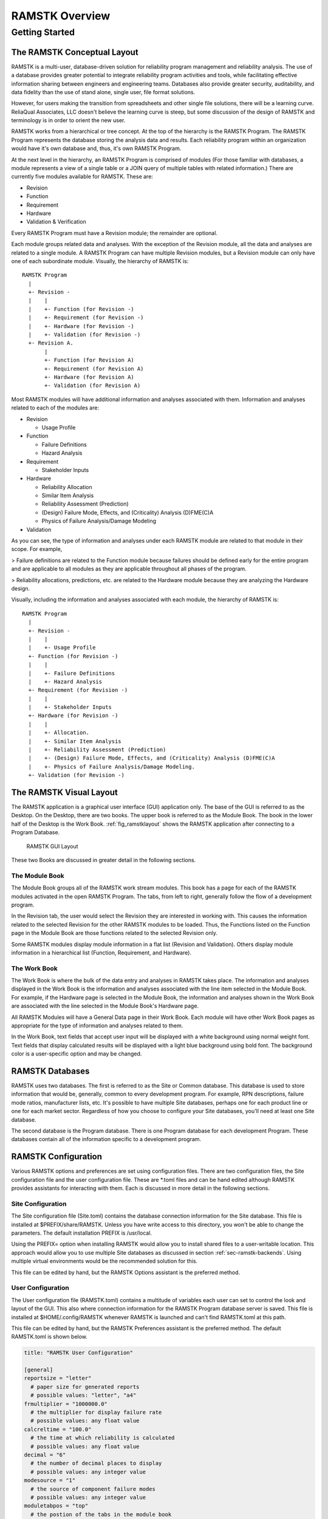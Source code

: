 ***************
RAMSTK Overview
***************

Getting Started
===============

The RAMSTK Conceptual Layout
----------------------------

RAMSTK is a multi-user, database-driven solution for reliability program
management and reliability analysis.  The use of a database provides greater
potential to integrate reliability program activities and tools, while
facilitating effective information sharing between engineers and engineering
teams.  Databases also provide greater security, auditability, and data
fidelity than the use of stand alone, single user, file format solutions.

However, for users making the transition from spreadsheets and other single
file solutions, there will be a learning curve.  ReliaQual Associates, LLC
doesn't believe the learning curve is steep, but some discussion of the
design of RAMSTK and terminology is in order to orient the new user.

RAMSTK works from a hierarchical or tree concept.  At the top of the
hierarchy is the RAMSTK Program.  The RAMSTK Program represents the database
storing the analysis data and results.  Each reliability program within an
organization would have it's own database and, thus, it's own RAMSTK Program.

At the next level in the hierarchy, an RAMSTK Program is comprised of modules
(For those familiar with databases, a module represents a view of a single
table or a JOIN query of multiple tables with related information.)  There are
currently five modules available for RAMSTK.  These are:

* Revision
* Function
* Requirement
* Hardware
* Validation & Verification

Every RAMSTK Program must have a Revision module; the remainder are optional.

Each module groups related data and analyses.  With the exception of the
Revision module, all the data and analyses are related to a single module.  A
RAMSTK Program can have multiple Revision modules, but a Revision module can
only have one of each subordinate module.  Visually, the hierarchy of RAMSTK
is::

  RAMSTK Program
    |
    +- Revision -
    |    |
    |    +- Function (for Revision -)
    |    +- Requirement (for Revision -)
    |    +- Hardware (for Revision -)
    |    +- Validation (for Revision -)
    +- Revision A.
         |
         +- Function (for Revision A)
         +- Requirement (for Revision A)
         +- Hardware (for Revision A)
         +- Validation (for Revision A)

Most RAMSTK modules will have additional information and analyses associated
with them.  Information and analyses related to each of the modules are:

* Revision

  * Usage Profile

* Function

  * Failure Definitions
  * Hazard Analysis

* Requirement

  * Stakeholder Inputs

* Hardware

  * Reliability Allocation
  * Similar Item Analysis
  * Reliability Assessment (Prediction)
  * (Design) Failure Mode, Effects, and (Criticality) Analysis (D)FME(C)A
  * Physics of Failure Analysis/Damage Modeling

* Validation

As you can see, the type of information and analyses under each RAMSTK module
are related to that module in their scope.  For example,

> Failure definitions are related to the Function module because failures should
be defined early for the entire program and are applicable to all modules as
they are applicable throughout all phases of the program.

> Reliability allocations, predictions, etc. are related to the Hardware
module because they are analyzing the Hardware design.

Visually, including the information and analyses associated with each module,
the hierarchy of RAMSTK is::

  RAMSTK Program
    |
    +- Revision -
    |    |
    |    +- Usage Profile
    +- Function (for Revision -)
    |    |
    |    +- Failure Definitions
    |    +- Hazard Analysis
    +- Requirement (for Revision -)
    |    |
    |    +- Stakeholder Inputs
    +- Hardware (for Revision -)
    |    |
    |    +- Allocation.
    |    +- Similar Item Analysis
    |    +- Reliability Assessment (Prediction)
    |    +- (Design) Failure Mode, Effects, and (Criticality) Analysis (D)FME(C)A
    |    +- Physics of Failure Analysis/Damage Modeling.
    +- Validation (for Revision -)

The RAMSTK Visual Layout
------------------------

The RAMSTK application is a graphical user interface (GUI) application only.
The base of the GUI is referred to as the Desktop.  On the Desktop, there
are two books.  The upper book is referred to as the Module Book.  The book in
the lower half of the Desktop is the Work Book.  :ref:`fig_ramstklayout` shows
the RAMSTK application after connecting to a Program Database.

.. _fig_ramstklayout:

.. figure:: ./figures/new_program_db_first_open.png

   RAMSTK GUI Layout

These two Books are discussed in greater detail in the following sections.

The Module Book
^^^^^^^^^^^^^^^

The Module Book groups all of the RAMSTK work stream modules.  This book has a
page for each of the RAMSTK modules activated in the open RAMSTK Program.  The
tabs, from left to right, generally follow the flow of a development program.

In the Revision tab, the user would select the Revision they are interested
in working with.  This causes the information related to the selected
Revision for the other RAMSTK modules to be loaded.  Thus, the Functions
listed on the Function page in the Module Book are those functions related to
the selected Revision only.

Some RAMSTK modules display module information in a flat list (Revision and
Validation).  Others display module information in a hierarchical list
(Function, Requirement, and Hardware).

The Work Book
^^^^^^^^^^^^^

The Work Book is where the bulk of the data entry and analyses in RAMSTK
takes place.  The information and analyses displayed in the Work Book is the
information and analyses associated with the line item selected in the Module
Book.  For example, if the Hardware page is selected in the Module Book, the
information and analyses shown in the Work Book are associated with the line
selected in the Module Book's Hardware page.

All RAMSTK Modules will have a General Data page in their Work Book.  Each
module will have other Work Book pages as appropriate for the type of
information and analyses related to them.

In the Work Book, text fields that accept user input will be displayed with a
white background using normal weight font.  Text fields that display
calculated results will be displayed with a light blue background using bold
font.  The background color is a user-specific option and may be changed.

.. _sec-ramstk-backends:

RAMSTK Databases
----------------

RAMSTK uses two databases.  The first is referred to as the Site or Common
database.  This database is used to store information that would be,
generally, common to every development program.  For example, RPN
descriptions, failure mode ratios, manufacturer lists, etc.  It's possible to
have multiple Site databases, perhaps one for each product line or one for
each market sector.  Regardless of how you choose to configure your Site
databases, you'll need at least one Site database.

The second database is the Program database.  There is one Program database
for each development Program.  These databases contain all of the information
specific to a development program.

.. _sec-ramstk-configuration:

RAMSTK Configuration
--------------------

Various RAMSTK options and preferences are set using configuration files.  There
are two configuration files, the Site configuration file and the user
configuration file.  These are \*.toml files and can be hand edited although
RAMSTK provides assistants for interacting with them.  Each is discussed in
more detail in the following sections.

.. _sec-ramstk-site-configuration:

Site Configuration
^^^^^^^^^^^^^^^^^^

The Site configuration file (Site.toml) contains the database
connection information for the Site database.  This file is installed at
$PREFIX/share/RAMSTK.  Unless you have write access to this directory, you
won't be able to change the parameters.  The default installation PREFIX is
/usr/local.

Using the PREFIX= option when installing RAMSTK would allow you to install
shared files to a user-writable location.  This approach would allow you to
use multiple Site databases as discussed in section
:ref:`sec-ramstk-backends`.  Using multiple virtual environments would be the
recommended solution for this.

This file can be edited by hand, but the RAMSTK Options assistant is the
preferred method.

.. _sec-ramstk-user-configuration:

User Configuration
^^^^^^^^^^^^^^^^^^

The User configuration file (RAMSTK.toml) contains a multitude of variables
each user can set to control the look and layout of the GUI.  This also where
connection information for the RAMSTK Program database server is saved.  This
file is installed at $HOME/.config/RAMSTK whenever RAMSTK is launched and
can't find RAMSTK.toml at this path.

This file can be edited by hand, but the RAMSTK Preferences assistant is the
preferred method.  The default RAMSTK.toml is shown below.

.. code-block:: toml

   title: "RAMSTK User Configuration"

   [general]
   reportsize = "letter"
     # paper size for generated reports
     # possible values: "letter", "a4"
   frmultiplier = "1000000.0"
     # the multiplier for display failure rate
     # possible values: any float value
   calcreltime = "100.0"
     # the time at which reliability is calculated
     # possible values: any float value
   decimal = "6"
     # the number of decimal places to display
     # possible values: any integer value
   modesource = "1"
     # the source of component failure modes
     # possible values: any integer value
   moduletabpos = "top"
     # the postion of the tabs in the module book
     # possible values: "bottom", "left", "right", "top"
   worktabpos = "bottom"
     # the position of the tabs in the work book
     # possible values: "bottom", "left", "right", "top"
   loglevel = "INFO"
     # the level of messages to log while running RAMSTK
     # possible values: "DEBUG", "ERROR", "INFO", "WARNING"

   [directories]
   datadir = "$HOME/.config/RAMSTK/layouts"
     # directory containing layout files for RAMSTK
     # possible values: any directory the user has read/write access
   icondir = "$HOME/.config/RAMSTK/icons"
     # directory containing the RAMSTK icons
     # possible values: any directory the user has read/write access
   logdir = "$HOME/.config/RAMSTK/logs"
     # directory where RAMSTK runtime logs are written
     # possible values: any directory the user has read/write access

   [layouts]
   allocation = "allocation.toml"
     # the name of the file containing Allocation tree layout information
     # possible values: any valid file name
   failure_definition = "failure_definition.toml"
     # the name of the file containing Failure Definition list layout information
     # possible values: any valid file name
   fmea = "fmea.toml"
     # the name of the file containing Failure Mode and Effects Analysis tree layout information
     # possible values: any valid file name
   function = "function.toml"
     # the name of the file containing Function tree layout information
     # possible values: any valid file name
   hardware = "hardware.toml"
     # the name of the file containing Hardware tree layout information
     # possible values: any valid file name
   hazard = "hazard.toml"
     # the name of the file containing Hazard Analysis tree layout information
     # possible values: any valid file name
   pof = "pof.toml"
     # the name of the file containing Physics of Failure analysis tree layout information
     # possible values: any valid file name
   requirement = "requirement.toml"
     # the name of the file containing Requirement tree layout information
     # possible values: any valid file name
   revision = "revision.toml"
     # the name of the file containing Revision list layout information.
     # possible values: any valid file name
   similar_item = "similar_item.toml"
     # the name of the file containing Similar Item tree layout information
     # possible values: any valid file name
   stakeholder = "stakeholder.toml"
     # the name of the file containing Stakeholder list layout information
     # possible values: any valid file name
   usage_profile = "usage_profile.toml"
     # the name of the file containing Usage Profile tree layout information
     # possible values: any valid file name
   validation = "validation.toml"
     # the name of the file containing Validation list layout information
     # possible values: any valid file name

   [colors]
   allocationbg = "#000000"
     # the background color of the Allocation analysis worksheet
     # possible values: any hexidecimal color code
   allocationfg = "#FFFFFF"
     # the foreground color of the Allocation analysis worksheet
     # possible values: any hexidecimal color code
   failure_definitionbg = "#000000"
     # the background color of the Failure Definition list
     # possible values: any hexidecimal color code
   failure_definitionfg = "#FFFFFF"
     # the foreground color of the Failure Definition list
     # possible values: any hexidecimal color code
   fmeabg = "#000000"
     # the background color of the Failure Mode and Effects Analysis worksheet
     # possible values: any hexidecimal color code
   fmeafg = "#FFFFFF"
     # the foreground color of the Failure Mode and Effects Analysis worksheet
     # possible values: any hexidecimal color code
   functionbg = "#000000"
     # the background color of the Function tree
     # possible values: any hexidecimal color code
   functionfg = "#FFFFFF"
     # the foreground color of the Function tree
     # possible values: any hexidecimal color code
   hardwarebg = "#000000"
     # the background color of the Hardware tree
     # possible values: any hexidecimal color code
   hardwarefg = "#FFFFFF"
     # the foreground color of the Hardware tree
     # possible values: any hexidecimal color code
   hazardbg = "#000000"
     # the background color of the Hazard analysis worksheet
     # possible values: any hexidecimal color code
   hazardfg = "#FFFFFF"
     # the foreground color of the Hazard analysis worksheet
     # possible values: any hexidecimal color code
   pofbg = "#000000"
     # the background color of the Physics of Failure analysis worksheet
     # possible values: any hexidecimal color code
   poffg = "#FFFFFF"
     # the foreground color of the Physics of Failure analysis worksheet
     # possible values: any hexidecimal color code
   requirementbg = "#000000"
     # the background color of the Requirement tree
     # possible values: any hexidecimal color code
   requirementfg = "#FFFFFF"
     # the foreground color of the Requirement tree
     # possible values: any hexidecimal color code
   revisionbg = "#000000"
     # the background color of the Revision list
     # possible values: any hexidecimal color code
   revisionfg = "#FFFFFF"
     # the foreground color of the Revision list
     # possible values: any hexidecimal color code
   similar_itembg  = "#000000"
     # the background color of the Similar Item analysis worksheet
     # possible values: any hexidecimal color code
   similar_itemfg = "#FFFFFF"
     # the foreground color of the Similar Item analysis worksheet
     # possible values: any hexidecimal color code
   stakeholderbg  = "#000000"
     # the background color of the Stakeholder input list
     # possible values: any hexidecimal color code
   stakeholderfg = "#FFFFFF"
     # the foreground color of the Stakeholder input list
     # possible values: any hexidecimal color code
   validationbg  = "#000000"
     # the background color of the Validation & Verification task list
     # possible values: any hexidecimal color code
   validationfg = "#FFFFFF"
     # the foreground color of the Validation & Verification task list
     # possible values: any hexidecimal color code

The layouts section of the RAMSTK.toml provides the names of the files
containing the settings for creating the layout of the various tree and
list views in RAMSTK.  These files are relative to the directories.datadir
entry.  These files can be edited by hand, but the RAMSTK Preferences
assistant is the preferred method.

The following is the layout file (failure_definition.toml) for the Failure
Definition list view.

.. code-block:: toml

   pixbuf="False"

   # The default column header text when no user-defined text is provided.
   [defaulttitle]
   revision_id="Revision ID"
   function_id="Function ID"
   definition_id="Definition ID"
   definition="Failure Definition"

   # The user-defined column header text.  Defaults to the defaulttitle values.
   [usertitle]
   revision_id="Revision ID"
   function_id="Function ID"
   definition_id="Definition ID"
   definition="Failure Definition"

   # The column position, from left to right, in the tree view.
   [position]
   revision_id=0
   function_id=1
   definition_id=2
   definition=3

   # Whether the data is editable.  The *_id columns are key values in the
   # Program database.  These attributes are never updated by RAMSTK, but it is
   # recommended you leave them un-editable anyway.
   [editable]
   revision_id="False"
   function_id="False"
   definition_id="False"
   definition="True"

   # Whether the column is visible.
   [visible]
   revision_id="False"
   function_id="False"
   definition_id="True"
   definition="True"

The colors section of RAMSTK.toml provides the background and foreground
colors for the various list and tree views.  The default is a white
background with black text.  To change these, simply provide a valid
heximdecimal value.  The RAMSTK Preferences assistant has a color chooser
that will do this for you.

Example System
--------------

When you install RAMSTK, you have the option of creating an example system in
the Program database server.  This example power supply plugs into an outlet
in your home or business and develops various DC voltages from the ac mains.
There is internal overload protection.  This could, perhaps, be the power
supply in a desktop computer.

We will develop this example system as we work through the various RAMSTK work
stream modules in the next sections.  The screenshots and discussions in the
next sections refer to this example system.  If you chose to create the
example system Program database, you can follow along.  If you chose not to,
you can create the example (or any) system as you work your way through the
User Guide.
